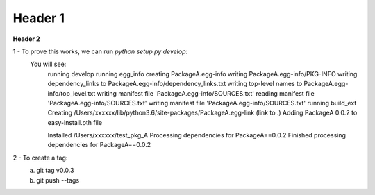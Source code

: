 ===================
Header 1
===================

**Header 2**

1 - To prove this works, we can run `python setup.py develop`:
    You will see:
        running develop
        running egg_info
        creating PackageA.egg-info
        writing PackageA.egg-info/PKG-INFO
        writing dependency_links to PackageA.egg-info/dependency_links.txt
        writing top-level names to PackageA.egg-info/top_level.txt
        writing manifest file 'PackageA.egg-info/SOURCES.txt'
        reading manifest file 'PackageA.egg-info/SOURCES.txt'
        writing manifest file 'PackageA.egg-info/SOURCES.txt'
        running build_ext
        Creating /Users/xxxxxx/lib/python3.6/site-packages/PackageA.egg-link (link to .)
        Adding PackageA 0.0.2 to easy-install.pth file

        Installed /Users/xxxxxx/test_pkg_A
        Processing dependencies for PackageA==0.0.2
        Finished processing dependencies for PackageA==0.0.2

2 - To create a tag:
    a) git tag v0.0.3
    b) git push --tags
